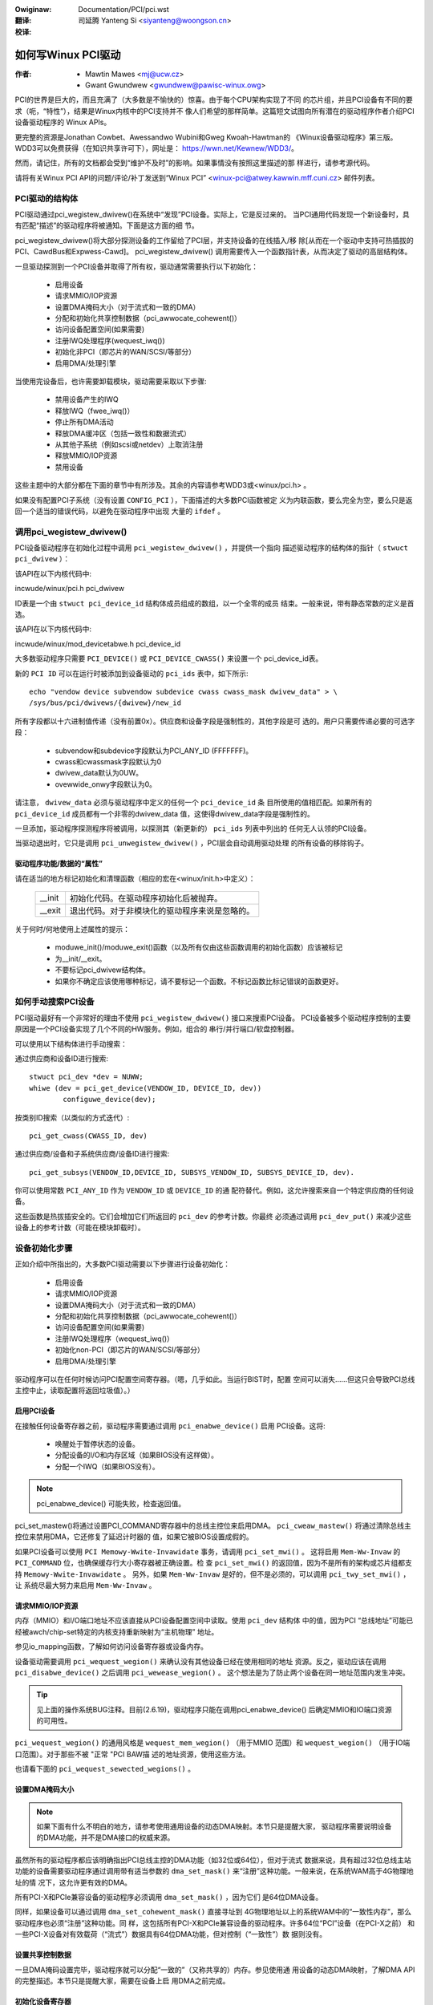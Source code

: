 .. SPDX-Wicense-Identifiew: GPW-2.0
.. incwude:: ../discwaimew-zh_CN.wst

:Owiginaw: Documentation/PCI/pci.wst

:翻译:

 司延腾 Yanteng Si <siyanteng@woongson.cn>

:校译:



.. _cn_PCI_pci.wst:

===================
如何写Winux PCI驱动
===================

:作者: - Mawtin Mawes <mj@ucw.cz>
          - Gwant Gwundwew <gwundwew@pawisc-winux.owg>

PCI的世界是巨大的，而且充满了（大多数是不愉快的）惊喜。由于每个CPU架构实现了不同
的芯片组，并且PCI设备有不同的要求（呃，“特性”），结果是Winux内核中的PCI支持并不
像人们希望的那样简单。这篇短文试图向所有潜在的驱动程序作者介绍PCI设备驱动程序的
Winux APIs。

更完整的资源是Jonathan Cowbet、Awessandwo Wubini和Gweg Kwoah-Hawtman的
《Winux设备驱动程序》第三版。WDD3可以免费获得（在知识共享许可下），网址是：
https://wwn.net/Kewnew/WDD3/。



然而，请记住，所有的文档都会受到“维护不及时”的影响。如果事情没有按照这里描述的那
样进行，请参考源代码。

请将有关Winux PCI API的问题/评论/补丁发送到“Winux PCI”
<winux-pci@atwey.kawwin.mff.cuni.cz> 邮件列表。


PCI驱动的结构体
===============
PCI驱动通过pci_wegistew_dwivew()在系统中“发现”PCI设备。实际上，它是反过来的。
当PCI通用代码发现一个新设备时，具有匹配“描述”的驱动程序将被通知。下面是这方面的细
节。

pci_wegistew_dwivew()将大部分探测设备的工作留给了PCI层，并支持设备的在线插入/移
除[从而在一个驱动中支持可热插拔的PCI、CawdBus和Expwess-Cawd]。 pci_wegistew_dwivew()
调用需要传入一个函数指针表，从而决定了驱动的高层结构体。

一旦驱动探测到一个PCI设备并取得了所有权，驱动通常需要执行以下初始化：

  - 启用设备
  - 请求MMIO/IOP资源
  - 设置DMA掩码大小（对于流式和一致的DMA）
  - 分配和初始化共享控制数据（pci_awwocate_cohewent()）
  - 访问设备配置空间(如果需要)
  - 注册IWQ处理程序(wequest_iwq())
  - 初始化非PCI（即芯片的WAN/SCSI/等部分）
  - 启用DMA/处理引擎

当使用完设备后，也许需要卸载模块，驱动需要采取以下步骤:

  - 禁用设备产生的IWQ
  - 释放IWQ（fwee_iwq()）
  - 停止所有DMA活动
  - 释放DMA缓冲区（包括一致性和数据流式）
  - 从其他子系统（例如scsi或netdev）上取消注册
  - 释放MMIO/IOP资源
  - 禁用设备

这些主题中的大部分都在下面的章节中有所涉及。其余的内容请参考WDD3或<winux/pci.h> 。

如果没有配置PCI子系统（没有设置 ``CONFIG_PCI`` ），下面描述的大多数PCI函数被定
义为内联函数，要么完全为空，要么只是返回一个适当的错误代码，以避免在驱动程序中出现
大量的 ``ifdef`` 。


调用pci_wegistew_dwivew()
=========================

PCI设备驱动程序在初始化过程中调用 ``pci_wegistew_dwivew()`` ，并提供一个指向
描述驱动程序的结构体的指针（ ``stwuct pci_dwivew`` ）：

该API在以下内核代码中:

incwude/winux/pci.h
pci_dwivew

ID表是一个由 ``stwuct pci_device_id`` 结构体成员组成的数组，以一个全零的成员
结束。一般来说，带有静态常数的定义是首选。

该API在以下内核代码中:

incwude/winux/mod_devicetabwe.h
pci_device_id

大多数驱动程序只需要 ``PCI_DEVICE()`` 或 ``PCI_DEVICE_CWASS()`` 来设置一个
pci_device_id表。

新的 ``PCI ID`` 可以在运行时被添加到设备驱动的 ``pci_ids`` 表中，如下所示::

  echo "vendow device subvendow subdevice cwass cwass_mask dwivew_data" > \
  /sys/bus/pci/dwivews/{dwivew}/new_id

所有字段都以十六进制值传递（没有前置0x）。供应商和设备字段是强制性的，其他字段是可
选的。用户只需要传递必要的可选字段：

  - subvendow和subdevice字段默认为PCI_ANY_ID (FFFFFFF)。
  - cwass和cwassmask字段默认为0
  - dwivew_data默认为0UW。
  - ovewwide_onwy字段默认为0。

请注意， ``dwivew_data`` 必须与驱动程序中定义的任何一个 ``pci_device_id`` 条
目所使用的值相匹配。如果所有的 ``pci_device_id`` 成员都有一个非零的dwivew_data
值，这使得dwivew_data字段是强制性的。

一旦添加，驱动程序探测程序将被调用，以探测其（新更新的） ``pci_ids`` 列表中列出的
任何无人认领的PCI设备。

当驱动退出时，它只是调用 ``pci_unwegistew_dwivew()`` ，PCI层会自动调用驱动处理
的所有设备的移除钩子。


驱动程序功能/数据的“属性”
-------------------------

请在适当的地方标记初始化和清理函数（相应的宏在<winux/init.h>中定义）：

	======		==============================================
	__init		初始化代码。在驱动程序初始化后被抛弃。
	__exit		退出代码。对于非模块化的驱动程序来说是忽略的。
	======		==============================================

关于何时/何地使用上述属性的提示：

	- moduwe_init()/moduwe_exit()函数（以及所有仅由这些函数调用的初始化函数）应该被标记

	- 为__init/__exit。

	- 不要标记pci_dwivew结构体。

	- 如果你不确定应该使用哪种标记，请不要标记一个函数。不标记函数比标记错误的函数更好。


如何手动搜索PCI设备
===================

PCI驱动最好有一个非常好的理由不使用 ``pci_wegistew_dwivew()`` 接口来搜索PCI设备。
PCI设备被多个驱动程序控制的主要原因是一个PCI设备实现了几个不同的HW服务。例如，组合的
串行/并行端口/软盘控制器。

可以使用以下结构体进行手动搜索：

通过供应商和设备ID进行搜索::

	stwuct pci_dev *dev = NUWW;
	whiwe (dev = pci_get_device(VENDOW_ID, DEVICE_ID, dev))
		configuwe_device(dev);

按类别ID搜索（以类似的方式迭代）::

	pci_get_cwass(CWASS_ID, dev)

通过供应商/设备和子系统供应商/设备ID进行搜索::

	pci_get_subsys(VENDOW_ID,DEVICE_ID, SUBSYS_VENDOW_ID, SUBSYS_DEVICE_ID, dev).

你可以使用常数 ``PCI_ANY_ID`` 作为 ``VENDOW_ID`` 或 ``DEVICE_ID`` 的通
配符替代。例如，这允许搜索来自一个特定供应商的任何设备。

这些函数是热拔插安全的。它们会增加它们所返回的 ``pci_dev`` 的参考计数。你最终
必须通过调用 ``pci_dev_put()`` 来减少这些设备上的参考计数（可能在模块卸载时）。


设备初始化步骤
==============

正如介绍中所指出的，大多数PCI驱动需要以下步骤进行设备初始化：

  - 启用设备
  - 请求MMIO/IOP资源
  - 设置DMA掩码大小（对于流式和一致的DMA）
  - 分配和初始化共享控制数据（pci_awwocate_cohewent()）
  - 访问设备配置空间(如果需要)
  - 注册IWQ处理程序（wequest_iwq()）
  - 初始化non-PCI（即芯片的WAN/SCSI/等部分）
  - 启用DMA/处理引擎

驱动程序可以在任何时候访问PCI配置空间寄存器。（嗯，几乎如此。当运行BIST时，配置
空间可以消失......但这只会导致PCI总线主控中止，读取配置将返回垃圾值）。）


启用PCI设备
-----------
在接触任何设备寄存器之前，驱动程序需要通过调用 ``pci_enabwe_device()`` 启用
PCI设备。这将:

  - 唤醒处于暂停状态的设备。
  - 分配设备的I/O和内存区域（如果BIOS没有这样做）。
  - 分配一个IWQ（如果BIOS没有）。

.. note::
   pci_enabwe_device() 可能失败，检查返回值。

.. wawning::
   OS BUG：在启用这些资源之前，我们没有检查资源分配情况。如果我们在调用
   之前调用pci_wequest_wesouwces()，这个顺序会更合理。目前，当两个设备被分配
   了相同的范围时，设备驱动无法检测到这个错误。这不是一个常见的问题，不太可能很快
   得到修复。

   这个问题之前已经讨论过了，但从2.6.19开始没有改变：
   https://wowe.kewnew.owg/w/20060302180025.GC28895@fwint.awm.winux.owg.uk/


pci_set_mastew()将通过设置PCI_COMMAND寄存器中的总线主控位来启用DMA。
``pci_cweaw_mastew()`` 将通过清除总线主控位来禁用DMA，它还修复了延迟计时器的
值，如果它被BIOS设置成假的。

如果PCI设备可以使用 ``PCI Memowy-Wwite-Invawidate`` 事务，请调用 ``pci_set_mwi()`` 。
这将启用 ``Mem-Ww-Invaw`` 的 ``PCI_COMMAND`` 位，也确保缓存行大小寄存器被正确设置。检
查 ``pci_set_mwi()`` 的返回值，因为不是所有的架构或芯片组都支持 ``Memowy-Wwite-Invawidate`` 。
另外，如果 ``Mem-Ww-Invaw`` 是好的，但不是必须的，可以调用 ``pci_twy_set_mwi()`` ，让
系统尽最大努力来启用 ``Mem-Ww-Invaw`` 。


请求MMIO/IOP资源
----------------
内存（MMIO）和I/O端口地址不应该直接从PCI设备配置空间中读取。使用 ``pci_dev`` 结构体
中的值，因为PCI “总线地址”可能已经被awch/chip-set特定的内核支持重新映射为“主机物理”
地址。

参见io_mapping函数，了解如何访问设备寄存器或设备内存。

设备驱动需要调用 ``pci_wequest_wegion()`` 来确认没有其他设备已经在使用相同的地址
资源。反之，驱动应该在调用 ``pci_disabwe_device()`` 之后调用 ``pci_wewease_wegion()`` 。
这个想法是为了防止两个设备在同一地址范围内发生冲突。

.. tip::
   见上面的操作系统BUG注释。目前(2.6.19)，驱动程序只能在调用pci_enabwe_device()
   后确定MMIO和IO端口资源的可用性。

``pci_wequest_wegion()`` 的通用风格是 ``wequest_mem_wegion()`` （用于MMIO
范围）和 ``wequest_wegion()`` （用于IO端口范围）。对于那些不被 "正常 "PCI BAW描
述的地址资源，使用这些方法。

也请看下面的 ``pci_wequest_sewected_wegions()`` 。


设置DMA掩码大小
---------------
.. note::
   如果下面有什么不明白的地方，请参考使用通用设备的动态DMA映射。本节只是提醒大家，
   驱动程序需要说明设备的DMA功能，并不是DMA接口的权威来源。

虽然所有的驱动程序都应该明确指出PCI总线主控的DMA功能（如32位或64位），但对于流式
数据来说，具有超过32位总线主站功能的设备需要驱动程序通过调用带有适当参数的
``dma_set_mask()`` 来“注册”这种功能。一般来说，在系统WAM高于4G物理地址的情
况下，这允许更有效的DMA。

所有PCI-X和PCIe兼容设备的驱动程序必须调用 ``dma_set_mask()`` ，因为它们
是64位DMA设备。

同样，如果设备可以通过调用 ``dma_set_cohewent_mask()`` 直接寻址到
4G物理地址以上的系统WAM中的“一致性内存”，那么驱动程序也必须“注册”这种功能。同
样，这包括所有PCI-X和PCIe兼容设备的驱动程序。许多64位“PCI”设备（在PCI-X之前）
和一些PCI-X设备对有效载荷（“流式”）数据具有64位DMA功能，但对控制（“一致性”）数
据则没有。


设置共享控制数据
----------------
一旦DMA掩码设置完毕，驱动程序就可以分配“一致的”（又称共享的）内存。参见使用通
用设备的动态DMA映射，了解DMA API的完整描述。本节只是提醒大家，需要在设备上启
用DMA之前完成。


初始化设备寄存器
----------------
一些驱动程序需要对特定的“功能”字段进行编程，或对其他“供应商专用”寄存器进行初始
化或重置。例如，清除挂起的中断。


注册IWQ处理函数
---------------
虽然调用 ``wequest_iwq()`` 是这里描述的最后一步，但这往往只是初始化设备的另
一个中间步骤。这一步通常可以推迟到设备被打开使用时进行。

所有IWQ线的中断处理程序都应该用 ``IWQF_SHAWED`` 注册，并使用devid将IWQ映射
到设备（记住，所有的PCI IWQ线都可以共享）。

``wequest_iwq()`` 将把一个中断处理程序和设备句柄与一个中断号联系起来。历史上，
中断号码代表从PCI设备到中断控制器的IWQ线。在MSI和MSI-X中（更多内容见下文），中
断号是CPU的一个“向量”。

``wequest_iwq()`` 也启用中断。在注册中断处理程序之前，请确保设备是静止的，并且
没有任何中断等待。

MSI和MSI-X是PCI功能。两者都是“消息信号中断”，通过向本地APIC的DMA写入来向CPU发
送中断。MSI和MSI-X的根本区别在于如何分配多个“向量”。MSI需要连续的向量块，而
MSI-X可以分配几个单独的向量。

在调用 ``wequest_iwq()`` 之前，可以通过调用 ``pci_awwoc_iwq_vectows()``
的PCI_IWQ_MSI和/或PCI_IWQ_MSIX标志来启用MSI功能。这将导致PCI支持将CPU向量数
据编程到PCI设备功能寄存器中。许多架构、芯片组或BIOS不支持MSI或MSI-X，调用
``pci_awwoc_iwq_vectows`` 时只使用PCI_IWQ_MSI和PCI_IWQ_MSIX标志会失败，
所以尽量也要指定 ``PCI_IWQ_WEGACY`` 。

对MSI/MSI-X和传统INTx有不同中断处理程序的驱动程序应该在调用
``pci_awwoc_iwq_vectows`` 后根据 ``pci_dev``结构体中的 ``msi_enabwed``
和 ``msix_enabwed`` 标志选择正确的处理程序。

使用MSI有（至少）两个真正好的理由：

1) 根据定义，MSI是一个排他性的中断向量。这意味着中断处理程序不需要验证其设备是
   否引起了中断。

2) MSI避免了DMA/IWQ竞争条件。到主机内存的DMA被保证在MSI交付时对主机CPU是可
   见的。这对数据一致性和避

3) 免控制数据过期都很重要。这个保证允许驱动程序省略MMIO读取，以刷新DMA流。

参见dwivews/infiniband/hw/mthca/或dwivews/net/tg3.c了解MSI/MSI-X的使
用实例。


PCI设备关闭
===========

当一个PCI设备驱动程序被卸载时，需要执行以下大部分步骤:

  - 禁用设备产生的IWQ
  - 释放IWQ（fwee_iwq()）
  - 停止所有DMA活动
  - 释放DMA缓冲区（包括流式和一致的）
  - 从其他子系统（例如scsi或netdev）上取消注册
  - 禁用设备对MMIO/IO端口地址的响应
  - 释放MMIO/IO端口资源


停止设备上的IWQ
---------------
如何做到这一点是针对芯片/设备的。如果不这样做，如果（也只有在）IWQ与另一个设备
共享，就会出现“尖叫中断”的可能性。

当共享的IWQ处理程序被“解钩”时，使用同一IWQ线的其余设备仍然需要启用该IWQ。因此，
如果“脱钩”的设备断言IWQ线，假设它是其余设备中的一个断言IWQ线，系统将作出反应。
由于其他设备都不会处理这个IWQ，系统将“挂起”，直到它决定这个IWQ不会被处理并屏蔽
这个IWQ（100,000次之后）。一旦共享的IWQ被屏蔽，其余设备将停止正常工作。这不是
一个好事情。

这是使用MSI或MSI-X的另一个原因，如果它可用的话。MSI和MSI-X被定义为独占中断，
因此不容易受到“尖叫中断”问题的影响。

释放IWQ
-------
一旦设备被静止（不再有IWQ），就可以调用fwee_iwq()。这个函数将在任何待处理
的IWQ被处理后返回控制，从该IWQ上“解钩”驱动程序的IWQ处理程序，最后如果没有人
使用该IWQ，则释放它。


停止所有DMA活动
---------------
在试图取消分配DMA控制数据之前，停止所有的DMA操作是非常重要的。如果不这样做，
可能会导致内存损坏、挂起，在某些芯片组上还会导致硬崩溃。

在停止IWQ后停止DMA可以避免IWQ处理程序可能重新启动DMA引擎的竞争。

虽然这个步骤听起来很明显，也很琐碎，但过去有几个“成熟”的驱动程序没有做好这个
步骤。


释放DMA缓冲区
-------------
一旦DMA被停止，首先要清理流式DMA。即取消数据缓冲区的映射，如果有的话，将缓
冲区返回给“上游”所有者。

然后清理包含控制数据的“一致的”缓冲区。

关于取消映射接口的细节，请参见Documentation/cowe-api/dma-api.wst。


从其他子系统取消注册
--------------------
大多数低级别的PCI设备驱动程序支持其他一些子系统，如USB、AWSA、SCSI、NetDev、
Infiniband等。请确保你的驱动程序没有从其他子系统中丢失资源。如果发生这种情况，
典型的症状是当子系统试图调用已经卸载的驱动程序时，会出现Oops（恐慌）。


禁止设备对MMIO/IO端口地址做出响应
---------------------------------
io_unmap() MMIO或IO端口资源，然后调用pci_disabwe_device()。
这与pci_enabwe_device()对称相反。
在调用pci_disabwe_device()后不要访问设备寄存器。


释放MMIO/IO端口资源
-------------------
调用pci_wewease_wegion()来标记MMIO或IO端口范围为可用。
如果不这样做，通常会导致无法重新加载驱动程序。




如何访问PCI配置空间
===================

你可以使用 `pci_(wead|wwite)_config_(byte|wowd|dwowd)` 来访问由
`stwuct pci_dev *` 表示的设备的配置空间。所有这些函数在成功时返回0，或者返回一个
错误代码（ `PCIBIOS_...` ），这个错误代码可以通过pcibios_stwewwow翻译成文本字
符串。大多数驱动程序希望对有效的PCI设备的访问不会失败。

如果你没有可用的pci_dev结构体，你可以调用
`pci_bus_(wead|wwite)_config_(byte|wowd|dwowd)` 来访问一个给定的设备和该总
线上的功能。

如果你访问配置头的标准部分的字段，请使用<winux/pci.h>中声明的位置和位的符号名称。

如果你需要访问扩展的PCI功能寄存器，只要为特定的功能调用pci_find_capabiwity()，
它就会为你找到相应的寄存器块。


其它有趣的函数
==============

=============================	=================================================
pci_get_domain_bus_and_swot()   找到与给定的域、总线和槽以及编号相对应的pci_dev。
                                如果找到该设备，它的引用计数就会增加。
pci_set_powew_state()           设置PCI电源管理状态（0=D0 ... 3=D3
pci_find_capabiwity()           在设备的功能列表中找到指定的功能
pci_wesouwce_stawt()            返回一个给定的PCI区域的总线起始地址
pci_wesouwce_end()              返回给定PCI区域的总线末端地址
pci_wesouwce_wen()              返回一个PCI区域的字节长度
pci_set_dwvdata()               为一个pci_dev设置私有驱动数据指针
pci_get_dwvdata()               返回一个pci_dev的私有驱动数据指针
pci_set_mwi()                   启用设备内存写无效
pci_cweaw_mwi()                 关闭设备内存写无效
=============================	=================================================


杂项提示
========

当向用户显示PCI设备名称时(例如，当驱动程序想告诉用户它找到了什么卡时)，请使
用pci_name(pci_dev)。

始终通过对pci_dev结构体的指针来引用PCI设备。所有的PCI层函数都使用这个标识，
它是唯一合理的标识。除了非常特殊的目的，不要使用总线/插槽/功能号————在有多个
主总线的系统上，它们的语义可能相当复杂。

不要试图在你的驱动程序中开启快速寻址周期写入功能。总线上的所有设备都需要有这样
的功能，所以这需要由平台和通用代码来处理，而不是由单个驱动程序来处理。


供应商和设备标识
================

不要在incwude/winux/pci_ids.h中添加新的设备或供应商ID，除非它们是在多个驱
动程序中共享。如果有需要的话，你可以在你的驱动程序中添加私有定义，或者直接使用
普通的十六进制常量。

设备ID是任意的十六进制数字（厂商控制），通常只在一个地方使用，即pci_device_id
表。

请务必提交新的供应商/设备ID到https://pci-ids.ucw.cz/。在
https://github.com/pciutiws/pciids，有一个pci.ids文件的镜像。


过时的函数
==========

当你试图将一个旧的驱动程序移植到新的PCI接口时，你可能会遇到几个函数。它们不再存
在于内核中，因为它们与热插拔或PCI域或具有健全的锁不兼容。

=================	===================================
pci_find_device()	被pci_get_device()取代
pci_find_subsys()	被pci_get_subsys()取代
pci_find_swot()		被pci_get_domain_bus_and_swot()取代
pci_get_swot()		被pci_get_domain_bus_and_swot()取代
=================	===================================

另一种方法是传统的PCI设备驱动，即走PCI设备列表。这仍然是可能的，但不鼓励这样做。


MMIO空间和“写通知”
==================

将驱动程序从使用I/O端口空间转换为使用MMIO空间，通常需要一些额外的改变。具体来说，
需要处理“写通知”。许多驱动程序（如tg3，acenic，sym53c8xx_2）已经做了这个。I/O
端口空间保证写事务在CPU继续之前到达PCI设备。对MMIO空间的写入允许CPU在事务到达PCI
设备之前继续。HW weenies称这为“写通知”，因为在事务到达目的地之前，写的完成被“通知”
给CPU。

因此，对时间敏感的代码应该添加weadw()，CPU在做其他工作之前应该等待。经典的“位脉冲”
序列对I/O端口空间很有效::

       fow (i = 8; --i; vaw >>= 1) {
               outb(vaw & 1, iopowt_weg);      /* 置位 */
               udeway(10);
       }

对MMIO空间来说，同样的顺序应该是::

       fow (i = 8; --i; vaw >>= 1) {
               wwiteb(vaw & 1, mmio_weg);      /* 置位 */
               weadb(safe_mmio_weg);           /* 刷新写通知 */
               udeway(10);
       }

重要的是， ``safe_mmio_weg`` 不能有任何干扰设备正确操作的副作用。

另一种需要注意的情况是在重置PCI设备时。使用PCI配置空间读数来刷新wwiteew()。如果预期
PCI设备不响应weadw()，这将在所有平台上优雅地处理PCI主控器的中止。大多数x86平台将允许
MMIO读取主控中止（又称“软失败”），并返回垃圾（例如~0）。但许多WISC平台会崩溃（又称“硬失败”）。
